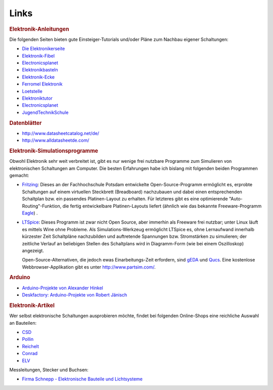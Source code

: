 Links
=====

.. rubric:: Elektronik-Anleitungen

Die folgenden Seiten bieten gute Einsteiger-Tutorials und/oder Pläne zum
Nachbau eigener Schaltungen:

* `Die Elektronikerseite <http://dieelektronikerseite.de/>`_
* `Elektronik-Fibel <http://www.elektronik-kompendium.de/sites/grd/index.htm>`_
* `Electronicsplanet <http://www.electronicsplanet.ch/indexes/ix_schal.html>`_
* `Elektronikbasteln <https://sites.google.com/site/bastelnelektroelektrik/home>`_
* `Elektronik-Ecke <http://pitts-electronics-home.de/electron/elececke.htm>`_
* `Ferromel Elektronik <http://www.ferromel.de/>`_
* `Loetstelle <http://www.loetstelle.net/index.php>`_
* `Elektroniktutor <http://www.elektroniktutor.de>`_
* `Electronicsplanet <http://www.electronicsplanet.ch/indexes/ix_schal.html>`_
* `JugendTechnikSchule <http://jugendtechnikschule.de/front_content.php?idcat=387>`_

..
    * `Bauanleitung Mendocino-Motor <http://mendocinomotor.de/Bauanleitung/1,000000869441,8,1>`_

.. rubric:: Datenblätter

* http://www.datasheetcatalog.net/de/
* http://www.alldatasheetde.com/

.. rubric:: Elektronik-Simulationsprogramme

Obwohl Elektronik sehr weit verbreitet ist, gibt es nur wenige frei nutzbare
Programme zum Simulieren von elektronischen Schaltungen am Computer. Die besten
Erfahrungen habe ich bislang mit folgenden beiden Programmen gemacht:

* `Fritzing <http://fritzing.org/>`_: Dieses an der Fachhochschule Potsdam
  entwickelte Open-Source-Programm ermöglicht es, erprobte Schaltungen auf einem
  virtuellen Steckbrett (Breadboard) nachzubauen und dabei einen entsprechenden
  Schaltplan bzw. ein passendes Platinen-Layout zu erhalten. Für letzteres gibt
  es eine optimierende "Auto-Routing"-Funktion, die fertig entwickelbare
  Platinen-Layouts liefert (ähnlich wie das bekannte Freeware-Programm `Eagle
  <http://www.cadsoft.de/?language=de>`_) .

* `LTSpice <http://www.linear.com/designtools/software/#LTspice>`_: Dieses
  Programm ist zwar nicht Open Source, aber immerhin als Freeware frei nutzbar;
  unter Linux läuft es mittels Wine ohne Probleme. Als Simulations-Werkzeug
  ermöglicht LTSpice es, ohne Lernaufwand innerhalb kürzester Zeit
  Schaltpläne nachzubilden und auftretende Spannungen bzw. Stromstärken zu
  simulieren; der zeitliche Verlauf an beliebigen Stellen des Schaltplans wird
  in Diagramm-Form (wie bei einem Oszilloskop) angezeigt.

  Open-Source-Alternativen, die jedoch ewas Einarbeitungs-Zeit erfordern, sind
  `gEDA <http://wiki.geda-project.org/>`_ und `Qucs
  <https://de.wikipedia.org/wiki/Qucs>`_. Eine kostenlose Webbrowser-Applikation
  gibt es unter http://www.partsim.com/.

.. Qucs
.. http://www.gnu-darwin.org/www001/src/ports/cad/qucs/work/qucs-0.0.12/qucs-help/docs/de/

.. rubric:: Arduino

* `Arduino-Projekte von Alexander Hinkel <http://arduino-projekte.de/>`_
* `Deskfactory: Arduino-Projekte von Robert Jänisch <http://deskfactory.de>`_

..
    * `Learning Arduino Episode 1 (en.) <https://www.youtube.com/watch?v=9E779EfPLI4&feature=relmfu>`_
    * `Learning Arduino Episode 2 (en.) <https://www.youtube.com/watch?v=xKwox3dd-dE&feature=relmfu>`_
    * `Learning Arduino Episode 3 (en.) <https://www.youtube.com/watch?v=XQ_hDEoX5w8&feature=relmfu>`_


.. rubric:: Elektronik-Artikel

Wer selbst elektronische Schaltungen ausprobieren möchte, findet bei
folgenden Online-Shops eine reichliche Auswahl an Bauteilen:

* `CSD <http://www.csd-electronics.de>`_
* `Pollin <http://www.pollin.de/shop/index.html>`_
* `Reichelt <http://www.reichelt.de/>`_
* `Conrad <http://www.conrad.de>`_
* `ELV <http://www.elv.de/output/controller.aspx>`_

Messleitungen, Stecker und Buchsen:

* `Firma Schnepp - Elektronische Bauteile und Lichtsysteme <http://www.schnepp-neudenau.de>`_

..  http://www.henri.de/
